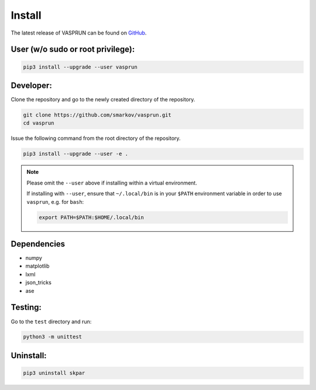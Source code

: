 .. index:: install

.. _install:


Install
=======

The latest release of VASPRUN can be found on `GitHub`_.

.. _GitHub: https://github.com/smarkov/vasprun/


User (w/o sudo or root privilege):
----------------------------------


.. code:: bash

      pip3 install --upgrade --user vasprun


Developer:
----------


Clone the repository and go to the newly created directory of the repository.

.. code:: bash

      git clone https://github.com/smarkov/vasprun.git
      cd vasprun

Issue the following command from the root directory of the repository.

.. code:: bash

      pip3 install --upgrade --user -e .


.. note::
      Please omit the ``--user`` above if installing within a virtual environment.

      If installing with ``--user``, ensure that ``~/.local/bin`` is
      in your ``$PATH`` environment variable in order to use
      ``vasprun``, e.g. for ``bash``:

      .. code:: bash

         export PATH=$PATH:$HOME/.local/bin

Dependencies
------------

* numpy
* matplotlib
* lxml
* json_tricks
* ase


Testing:
--------

Go to the ``test`` directory and run:

.. code:: bash

   python3 -m unittest


Uninstall:
----------


.. code:: bash

      pip3 uninstall skpar
